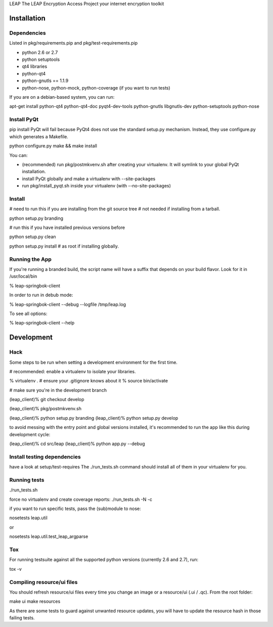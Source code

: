 LEAP                   
The LEAP Encryption Access Project
your internet encryption toolkit

Installation
=============

Dependencies
--------------
Listed in pkg/requirements.pip and pkg/test-requirements.pip

* python 2.6 or 2.7
* python setuptools
* qt4 libraries
* python-qt4
* python-gnutls == 1.1.9
* python-nose, python-mock, python-coverage (if you want to run tests)

If you are on a debian-based system, you can run:

apt-get install python-qt4 python-qt4-doc pyqt4-dev-tools python-gnutls libgnutls-dev python-setuptools python-nose


Install PyQt
------------
pip install PyQt will fail because PyQt4 does not use the standard setup.py mechanism.
Instead, they use configure.py which generates a Makefile.

python configure.py
make && make install

You can:

* (recommended) run pkg/postmkvenv.sh after creating your virtualenv. It will symlink to your global PyQt installation.
* install PyQt globally and make a virtualenv with --site-packages
* run pkg/install_pyqt.sh inside your virtualenv (with --no-site-packages)


Install
---------------

# need to run this if you are installing from the git source tree
# not needed if installing from a tarball.

python setup.py branding

# run this if you have installed previous versions before

python setup.py clean

python setup.py install # as root if installing globally.



Running the App
-----------------

If you're running a branded build, the script name will have a suffix that
depends on your build flavor. Look for it in /usr/local/bin

% leap-springbok-client

In order to run in debub mode:

% leap-springbok-client --debug --logfile /tmp/leap.log

To see all options:

% leap-springbok-client --help


Development
==============

Hack
--------------
Some steps to be run when setting a development environment for the first time.

# recommended: enable a virtualenv to isolate your libraries.

% virtualenv .  # ensure your .gitignore knows about it
% source bin/activate

# make sure you're in the development branch

(leap_client)% git checkout develop

(leap_client)% pkg/postmkvenv.sh

(leap_client)% python setup.py branding
(leap_client)% python setup.py develop  

to avoid messing with the entry point and global versions installed,
it's recommended to run the app like this during development cycle:

(leap_client)% cd src/leap 
(leap_client)% python app.py --debug

Install testing dependencies
----------------------------

have a look at setup/test-requires
The ./run_tests.sh command should install all of them in your virtualenv for you.

Running tests
-------------

./run_tests.sh

force no virtualenv and create coverage reports:
./run_tests.sh -N -c

if you want to run specific tests, pass the (sub)module to nose:

nosetests leap.util

or

nosetests leap.util.test_leap_argparse

Tox
---
For running testsuite against all the supported python versions (currently 2.6 and 2.7), run:

tox -v


Compiling resource/ui files
-----------------------------

You should refresh resource/ui files every time you
change an image or a resource/ui (.ui / .qc). From
the root folder:

make ui
make resources

As there are some tests to guard against unwanted resource updates,
you will have to update the resource hash in those failing tests.
